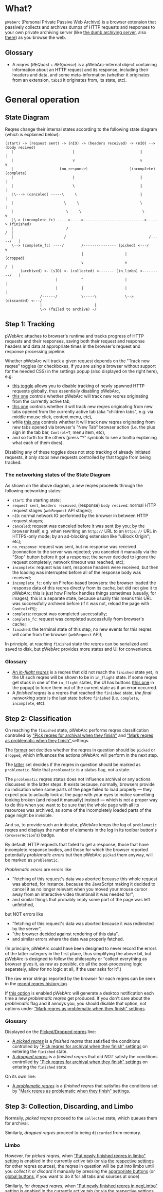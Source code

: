 * What?
=pWebArc= (Personal Private Passive Web Archive) is a browser extension that passively collects and archives dumps of HTTP requests and responses to your own private archiving server (like [[https://github.com/Own-Data-Privateer/pwebarc/tree/master/dumb_server/][the dumb archiving server]], also [[https://oxij.org/software/pwebarc/tree/master/dumb_server/][there]]) as you browse the web.
** Glossary
- A /reqres/ (/REQuest/ + /RESponse/) is a pWebArc-internal object containing information about an HTTP request and its response, including their headers and data, and some meta-information (whether it originates from an extension, =tabId= it originates from, its state, etc).
* General operation
** State Diagram
Reqres change their internal states according to the following state diagram (which is explained below):

#+BEGIN_SRC
(start) -> (request sent) -> (nIO) -> (headers received) -> (nIO) --> (body recived)
   |                           |                              |             |
   |                           v                              v             v
   |                     (no_response)                   (incomplete)   (complete)
   |                           |                              |             |
   |                           \                              |             |
   |\---> (canceled) -----\     \                             |             |
   |                       \     \                            \             |
   |                        \     \                            \            v
   |\-> (incomplete_fc) ----->----->---------------------------->-----> (finished)
   |                        /                                            /  |
   |                       /                                      /-----/   |
   \--> (complete_fc) ----/        /--------------- (picked) <---/          v
                                   |                   |                (dropped)
                                   v                   v                 /  |
       (archived) <- (sIO) <- (collected) <------- (in_limbo) <---------/   |
                       |           ^                   |                    |
                       |           |                   |                    |
                /------/           \-----\             \--> (discarded) <---/
                |                        |
                \-> (failed to archive) -/
#+END_SRC
** Step 1: Tracking
pWebArc attaches to browser's runtime and tracks progress of HTTP requests and their responses, saving both their request and response headers and data at appropriate times in the browser's request and response processing pipeline.

Whether pWebArc will track a given request depends on the "Track new reqres" toggles (or checkboxes, if you are using a browser without support for the needed CSS) in the settings popup (also displayed on the right here), e.g:

- [[./popup.html#div-config.collecting][this toggle]] allows you to disable tracking of newly spawned HTTP requests globally, thus essentially disabling pWebArc,
- [[./popup.html#div-tabconfig.collecting][this one]] controls whether pWebArc will track new reqres originating from the currently active tab,
- [[./popup.html#div-tabconfig.children.collecting][this one]] controls whether it will track new reqres originating from new tabs opened from the currently active tab (aka "children tabs", e.g. via middle mouse click, context menu, etc),
- while [[./popup.html#div-config.root.collecting][this one]] controls whether it will track new reqres originating from new tabs opened via browser's "New Tab" browser action (i.e. the plus sign in the tab bar, =Control+T=, menu item, etc),
- and so forth for the others (press "?" symbols to see a tooltip explaining what each of them does).

Disabling any of these toggles does not stop tracking of already initiated requests, it only stops new requests controlled by that toggle from being tracked.
*** The networking states of the State Diagram
As shown on the above diagram, a new reqres proceeds through the following networking states:

- =start=: the starting state;
- =request sent=, =headers received=, (response) =body recived=: normal HTTP request stages (=webRequest= API stages);
- =nIO=: normal network IO performed by the browser in between HTTP request stages;
- =canceled=: request was canceled before it was sent (by you; by the browser itself, e.g. when rewriting an =http://= URL to an =https://= URL in HTTPS-only mode; by an ad-blocking extension like "uBlock Origin"; etc);
- =no_response=: request was sent, but no response was received (connection to the server was rejected; you canceled it manually via the "Stop" button before it got a response; the server decided to ignore the request completely; network timeout was reached; etc);
- =incomplete=: request was sent, response headers were received, but then the loading was interrupted before all of the response body was received;
- =incomplete_fc=: only on Firefox-based browsers: the browser loaded the response data of this reqres directly from its cache, but did not give it to pWebArc; this is just how Firefox handles things sometimes (usually, for images); this is a separate state, because usually this means this URL was successfully archived before (if it was not, reload the page with =Control+F5=);
- =complete=: request was completed successfully;
- =complete_fc=: request was completed successfully from browser's cache;
- =finished=: the terminal state of this step, no new events for this reqres will come from the browser (=webRequest= API);

In principle, at reaching =finished= state the reqres can be serialized and saved to disk, but pWebArc provides more states and UI for convenience.
*** Glossary
- [[./popup.html#div-stats.in_flight][An /in-flight reqres/]] is a reqres that did not reach the =finished= state yet, in the UI such reqres will be shown to be in =in_flight= state.
  If some reqres get stuck in one of the =in_flight= states, the UI has buttons ([[./popup.html#stopAllInFlight][this one]] in the popup) to force them out of the current state as if an error occurred.
- A /finished reqres/ is a reqres that reached the =finished= state, /the final networking state/ is the last state before =finished= (i.e. =complete=, =incomplete=, etc).
** Step 2: Classification
On reaching the =finished= state, pWebArc performs reqres classification controlled by [[./popup.html#pick-options]["Pick reqres for archival when they finish"]] and [[./popup.html#problematic-options]["Mark reqres as problematic when they finish" ]] settings.

The [[./popup.html#pick-options][former]] set decides whether the reqres in question should be =picked= or =dropped=, which influences the actions pWebArc will perform in the next step.

The [[./popup.html#problematic-options][latter]] set decides if the reqres in question should be marked as =problematic=.
Note that =problematic= is a status flag, not a state.

The =problematic= reqres status does not influence archival or any actions discussed in the latter steps.
It exists because, normally, browsers provide no indication when some parts of the page failed to load properly --- they expect you to actually look at the page with your eyes to notice something looking broken (and reload it manually) instead --- which is not a proper way to do this when you want to be sure that the whole page with all its resources was archived, as some of the incompletely loaded parts of the page might be invisible.

And so, to provide such an indicator, pWebArc keeps the log of =problematic= reqres and displays the number of elements in the log in its toolbar button's (=browserAction='s) badge.

By default, HTTP requests that failed to get a response, those that have incomplete response bodies, and those for which the browser reported potentially /problematic errors/ but then pWebArc =picked= them anyway, will be marked as =problematic=.

/Problematic errors/ are errors like

- "fetching of this request's data was aborted because this whole request was aborted, for instance, because the JavaScript making it decided to cancel it as no longer relevant when you moved your mouse cursor away from an interactive video thumbnail it was needed for",
- and similar things that probably imply some part of the page was left unfetched,

but NOT errors like

- "fetching of this request's data was aborted because it was redirected by the server",
- "the browser decided against rendering of this data",
- and similar errors where the data was properly fetched.

(In principle, pWebArc could have been designed to never record the errors of the latter category in the first place, thus simplifying the above bit, but pWebArc is designed to follow the philosophy or "collect everything as browser gives it, as raw as possible, do all the post-processing logic separately, allow for no logic at all, if the user asks for it".)

The raw error strings reported by the browser for each reqres can be seen in the [[./popup.html#showState][recent reqres history log]].

If [[./popup.html#div-config.problematicNotify][this option]] is enabled pWebArc will generate a desktop notification each time a new /problematic reqres/ get produced.
If you don't care about the /problematic/ flag and it annoys you, you should disable that option, not options under [[./popup.html#problematic-options]["Mark reqres as problematic when they finish" settings]].
*** Glossary
Displayed on the [[./popup.html#div-stats.picked][Picked/Dropped reqres]] line:

- [[./popup.html#stats.picked][A /picked reqres/]] is a /finished reqres/ that satisfied the conditions controlled by [[./popup.html#pick-options]["Pick reqres for archival when they finish" settings]] on entering the =finished= state.
- [[./popup.html#stats.dropped][A /dropped reqres/]] is a /finished reqres/ that did /NOT/ satisfy the conditions controlled by [[./popup.html#pick-options]["Pick reqres for archival when they finish" settings]] on entering the =finished= state.

On its own line:

- [[./popup.html#div-stats.problematic][A /problematic reqres/]] is a /finished reqres/ that satisfies the conditions set by [[./popup.html#problematic-options]["Mark reqres as problematic when they finish" settings]].
** Step 3: Collection, Discarding, and Limbo
Normally, /picked reqres/ proceed to the =collected= state, which queues them for archival.

Similarly, /dropped reqres/ proceed to being =discarded= from memory.
*** Limbo
:PROPERTIES:
:CUSTOM_ID: limbo
:END:

However, for /picked reqres/, when [[./popup.html#div-tabconfig.limbo]["Put newly finished reqres in limbo" setting]] is enabled in the currently active tab (or [[./popup.html#div-tabconfig.children.limbo][via]] [[./popup.html#div-config.root.limbo][the]] [[./popup.html#div-config.background.limbo][respective]] [[./popup.html#div-config.extension.limbo][settings]] for other reqres sources), the reqres in question will be put into limbo until you /collect/ it or /discard/ it manually by pressing the [[./popup.html#div-tabstats.in_limbo][appropriate buttons]] (or [[./popup.html#div-stats.in_limbo][global buttons]], if you want to do it for all tabs and sources at once).

Similarly, for /dropped reqres/, when [[./popup.html#div-tabconfig.negLimbo]["Put newly finished reqres in negLimbo" setting]] is enabled in the currently active tab (or [[./popup.html#div-tabconfig.children.negLimbo][via]] [[./popup.html#div-config.root.negLimbo][the]] [[./popup.html#div-config.background.negLimbo][respective]] [[./popup.html#div-config.extension.negLimbo][settings]] for other reqres sources), the reqres in question will be similarly put into limbo.
Mainly, this exists for debugging.

If [[./popup.html#div-config.limboNotify][this option]] is enabled and there are more than [[./popup.html#div-config.limboMaxNumber][this number]] reqres in limbo or the total size of all dumps in limbo is more than [[./popup.html#div-config.limboMaxSize][this size]] (in MiB), pWebArc will complain to remind you to /collect/ or /discard/ some of them so that your browser does not waste much memory and so that you won't loose too much data if something crashes.
*** Glossary
On its own line:

- [[./popup.html#div-stats.in_limbo][an /in-limbo reqres/]] is a reqres that is being held in =limbo= until you manually /collect/ or /discard/ it.

Displayed on the [[./popup.html#div-stats.collected][Collected/Discarded reqres]] line:

- [[./popup.html#stats.collected][A /collected reqres/]] is a reqres that was (either automatically or manually) sent to the =collected= state.
- [[./popup.html#stats.discarded][A /discarded reqres/]] is a reqres that was (either automatically or manually) sent to the =discarded=.
** Step 3.5: Logging
On entering =collected= or =discarded= state, metadata of each reqres is copied into the [[./popup.html#showState][recent reqres history log]] (which can be narrowed to the currently active tab with [[./popup.html#showTabState][this button]]) and is kept there until the size of the log reaches [[./popup.html#div-config.history][this many elements]], at which point the older elements of the log start being elided automatically.

You can also ask pWebArc to forget some history manually by pressing [[./popup.html#forgetHistory][this button]] to forget all history, or [[./popup.html#forgetTabHistory][this button]] to forget history of reqres generated by the currently active tab.

Note, however, that /problematic reqres/ will not get automatically elided from the log, nor forgotten by using the above buttons.
To forget about them, you will have to unset the /problematic/ flag on the respective reqres via [[./popup.html#unmarkAllProblematic][this button]], or [[./popup.html#unmarkTabProblematic][this one]], or use similar buttons in the [[./popup.html#showState][log]].
** Step 4: Archival
When [[./popup.html#div-config.archiving]["Archive collected reqres" toggle]] is enabled, pWebArc will pop the =queued= reqres from its archival queue one by one, serialize them into CBOR-formatted dumps, and then push those dumps to the archiving server at [[./popup.html#div-config.archiveURLBase]["Archive collected reqres to URL" setting]] by turning each reqres into a POST HTTP request with the dump of the reqres as request body (which is denoted by =sIO= state on the diagram).
It will also specify =profile= query parameter to the POST request using the appropriate "Profile" setting, e.g.

- [[./popup.html#div-tabconfig.profile][this one]] will be used for requests originating from the currently active tab,
- [[./popup.html#div-tabconfig.children.profile][this one]] will be used for requests originating from new child tabs opened from the currently active tab (e.g. via middle mouse click, context menu, etc),
- while [[./popup.html#div-config.root.profile][this one]] will be used for new tabs opened via browser's "New Tab" browser action (i.e. the plus sign in the tab bar, =Control+T=, menu item, etc),
- and so forth for the others (press "?" symbols to see a tooltip explaining what each of them does).

Evaluation of the =profile=  parameter is done just before the POST request is sent, so if the queue is not yet empty, and you disable [[./popup.html#div-config.archiving]["Archive collected reqres"]], edit some of the "Profile" settings, and enable [[./popup.html#div-config.archiving]["Archive collected reqres"]] again, pWebArc will start using the new setting immediately.

If [[./popup.html#div-config.archiveNotifyFailed][this option]] is enabled and some reqres failed to be archived, a new desktop notification will be generated.
If [[./popup.html#div-config.archiveNotifyOK][this option]] is enabled, a new desktop notification will be generated when the archival queue gets empty the very first time or after any failures.
*** Glossary
Displayed on the [[./popup.html#div-stats.archived][Archived/Failed reqres]] line:

- [[./popup.html#stats.archive_ok][An /archived reqres/]] is a reqres that was successfully archived to the archiving server and thus was discarded from memory.
- [[./popup.html#stats.in_queue][A /queued reqres/]] is a reqres still =queued= for archival.
- [[./popup.html#stats.archive_failed][A /failed to archive reqres/]] is a reqres that failed to be archived to the archiving server. Archiving of these reqres' will be retried every 60 seconds but you can retry it immediately by pressing [[./popup.html#retryAllFailedArchives][this button]].
* Shortcuts
pWebArc provides a bunch of keyboard and context menu shortcuts to allow using it in more efficient ways.

- On Firefox-based browsers, you can see and edit all keyboard shortcuts via "Add-ons and themes" (=about:addons=) -> the gear icon -> Manage Extension Shortcuts.
- On Chromium-based browsers, you can see and edit all keyboard shortcuts via the menu -> "Extensions" -> "Manage Extensions" (=chrome://extensions/=) -> "Keyboard shortcuts" (on the left).
** Keyboard shortcuts
pWebArc provides:

- a shortcut to open the "Internal State and Logs" page narrowed to the currently active tab's data, bound to =Alt+I= by default;
- a shortcut to toggle tracking of newly spawned HTTP requests in the [[./popup.html#div-tabconfig.collecting][currently active tab]] and [[./popup.html#div-tabconfig.children.collecting][its children]] bound to =Alt+C= by default;
- a shortcut to toggle tracking of newly spawned HTTP requests in [[./popup.html#div-tabconfig.children.collecting][children tabs]] bound to =Alt+Shift+C= by default;
- two similar shortcuts for toggling limbo mode, bound to =Alt+L= and =Alt+Shift+L= respectively by default;
- shortcuts to collect and discard all reqres from limbo for the currently active tab, bound to =Alt+Shift+A= and =Alt+Shift+D= respectively by default;
** Context menu actions
pWebArc provides:

- a context menu action to open a given link with currently active tab's [[./popup.html#div-tabconfig.children.collecting][tracking in children tabs setting]] negated.
  I.e.,

  - right-mouse clicking while pointing at a link and
  - selecting "Open Link in New Tracked/Untracked Tab" from "pWebArc" sub-menu,

  is equivalent to

  - toggling [[./popup.html#div-tabconfig.children.collecting][this]],
  - middle-mouse clicking a link,
  - toggling [[./popup.html#div-tabconfig.children.collecting][this]] again.

#+BEGIN_EXPORT html
<div id="bugs">
#+END_EXPORT
* Quirks and Bugs
** All browsers
*** Known extension bugs
- At the moment, reqres in =limbo= and =queued= reqres in the archival queue are only stored in memory, so if you close the browser or reload the extension before all the =queued= reqres finish archiving, or if you forget about some reqres in =limbo=, you will lose some data.

  This is not an issue under normal conditions, as limbo is disabled by default and archiving a reqres takes milliseconds, meaning that the queue will stay empty almost all of the time.
  But this is technically a bug that might get fixed later.

- When the extension is (re-)loaded, all tabs inherit the values of [[./popup.html#div-config.root.collecting][this]], [[./popup.html#div-config.root.limbo][this]], [[./popup.html#div-config.root.negLimbo][this]], and [[./popup.html#div-config.root.profile][this]] setting.
** On Firefox, Tor Browser, etc
*** Known browser bugs
- On Firefox-based browsers, without the [[https://github.com/Own-Data-Privateer/pwebarc/tree/master/firefox/][patch]] (also [[https://oxij.org/software/pwebarc/tree/master/firefox/][there]]), the browser only supplies =formData= to =browser.webRequest.onBeforeRequest= handlers, thus making impossible to recover the actual request body for a POST request.

  pWebArc will mark such requests as having a "partial request body" and try its best to recover the data from =formData= structure, but if a POST request was uploading files, they won't be recoverable from =formData= (in fact, it is not even possible to tell if there were any files attached there), and so your archived request data will be incomplete even after pWebArc did its best.

  Disabling [[./popup.html#div-config.archivePartialRequest][this toggle]] will disable archiving of such broken requests.
  This is not recommended, however, as archiving some data is usually better than archiving none.

  With the above patch applied, small POST requests will be archived completely and correctly.
  POST requests that upload large files and only those will be marked as having a "partial request body".

- =If-Modified-Since= and =If-None-Match= headers never get archived, because the browser never supplies them to the extensions. Thus, you can get "304 Not Modified" reqres response to a seemingly normal "GET" request.

- Reqres of already cached media files (images, audio, video, except for svg and favicons) will end in =incomplete= state because =browser.webRequest.filterResponseData= API does not provide response bodies for such requests.
  [[./popup.html#div-config.archiveIncompleteResponse][This toggle]] controls if such reqres should be =picked=.

  By default, pWebArc will =drop= them.
  Usually this is not a problem since such media will be archived on first (non-cached) access.
  But if you want to force everything on the page to be archived, you can reload the page without the cache with =Control+F5=.

- Firefox fails to run =onstop= method for =browser.webRequest.filterResponseData= filter for the very first HTTP/2 request the browser makes after you start it, thus making the first reqres =incomplete=.
  pWebArc transparently works around this bug by redirecting the very first non-background request to =about:blank= and then reloading the tab.
** On Chromium, Chrome, etc
*** Known browser quirks
On Chromium-based browsers, there is no way to get HTTP response data without attaching Chromium's debugger to a tab from which a request originates from.
This makes things a bit tricky, for instance:

- With [[./popup.html#div-config.collecting][pWebArc enabled]], new tabs will be set to =about:blank= because the default of =chrome://newtab/= does not allow attaching debugger to the tabs with =chrome:= URLs.

- Requests made before the debugger is attached will get canceled by the extension.
  So, for instance, when you middle-click a link, Chromium will open a new tab, but pWebArc will block the requests from there until the debugger gets attached and then automatically reload the tab after.
  As side-effect of this, Chromium will show "Request blocked" page until the debugger is attached and the page is reloaded, meaning it will get visually stuck on "Request blocked" page if fetching the request ended up spawning a download instead of showing a page.
  The download will proceed as normal, though.

- You will get an annoying notification bar constantly displayed in the browser while [[./popup.html#div-config.collecting][pWebArc is enabled]].
  Closing that notification will detach the debugger.
  pWebArc will reattach it immediately because it assumes you don't want to lose data and closing that notification on accident is, unfortunately, quite easy.

  *However, closing the notification will make all in-flight requests lose their response data.*

  If you [[./popup.html#div-config.collecting][disable pWebArc]] the debuggers will get detached only after all requests finish.
  But even if there are no requests in-flight the notification will not disappear immediately.
  Chromium takes its time updating the UI after the debugger is detached.
*** Known browser bugs
- Chromium will automatically detach a debugger from a tab if it tries to save too much data into its debugger state.
  Which means that a tab that loads too much data too fast will get its debugger detached.
  Chromium does this to try and save memory, but this, among other issues, means that large media files will fail to be properly archived, and any page that loads such files is likely to fail to be archived too.

  This is a design limitation of Chromium debugging interface, there appears to be no work-around for this at the moment.

  Meanwhile, on Firefox, pWebArc uses =browser.webRequest.filterResponseData= API (not available no Chromium, because it greatly enhances browser's ad-blocking capabilities) which does not suffer from this problem.

- Similarly to unpatched Firefox, Chromium-based browsers do not supply contents of files in POST request data.
  They do, however, provide a way to see if files were present in the request, so pWebArc will mark such and only such requests as having a "partial request body".
  There is no patch for Chromium to fix this, nor does the author plan to make one (feel free to contribute one, though).

  As with Firefox, disabling [[./popup.html#div-config.archivePartialRequest][this toggle]] will disable archiving of such broken requests.
  This is not recommended, however, as archiving some data is usually better than archiving none.

- If the server supplies the same header multiple times (which happens sometimes) then archived response headers will be incomplete, as Chromium's =Network.responseReceived= debugging API event provides a dictionary of headers, not a list.

- Chromium fails to provide =openerTabId= to tabs created with =chrome.tabs.create= API so in the unlikely case of opening two or more new tabs/windows in rapid succession via pWebArc context menu actions and not giving them time to initialize pWebArc could end up mixing up settings between the newly created tabs/windows.
  This bug is impossible to trigger unless your system is very slow or you are clicking things with automation tools like =AutoHotKey= or =xnee=.
*** Known extension bugs
- Response data of background requests and requests made by other extensions does not get collected.

#+BEGIN_EXPORT html
</div>
<div id="errors">
#+END_EXPORT
* Error messages
- =pWebArc FAILED to archive <N> items in the queue because it can't establish a connection to the archive at <URL>=

  Are you running the [[https://oxij.org/software/pwebarc/tree/master/dumb_server/][the archiving server script]]?
  pWebArc requires an archiving server to actually archive anything.
- =pWebArc FAILED to archive <N> items in the queue because requests to URL fail with: <STATUS> <REASON>: <RESPONSE>=

  Your archiving sever is returning HTTP errors when pWebArc is trying to archive data to it.
  See its error console for more information.

  Some common reasons it could be failing:
  - No space left on the device you are archiving to.
  - It's a bug.

#+BEGIN_EXPORT html
</div>
<div id="faq">
#+END_EXPORT
* Frequently Asked Questions
** Does pWebArc send any of my collected web browsing data to any third-parties?
No, pWebArc only ever sends data to the [[./popup.html#div-config.archiveURLBase][archiving server URL]] you specify.
** Does pWebArc collect and send any telemetry anywhere?
No. pWebArc does remember some global stat numbers (like [[./popup.html#div-stats.collected][Collected/Discarded reqres]]) across restarts, but they are never sent anywhere.
** Why do pages under [[https://addons.mozilla.org/]] and [[https://chromewebstore.google.com/]] can not be collected?
Browsers prevent extensions from running on extension store pages to prevent them from manipulating ratings, reviews, and etc such things.
However, you can archive [[https://addons.mozilla.org/]] pages by running pWebArc under Chromium and [[https://chromewebstore.google.com/]] pages by running pWebArc under Firefox.
** Why does page X or some part of it fails to be properly collected?
Did you read the notes on [[#bugs][the bugs of the browser you are using]] above?

Most notably:

- both Chromium- and Firefox-based browsers in their default builds fail to properly supply POST request data to their extensions; for Firefox-based browsers there exists a patch that fixes it, mostly; Chromium users are out of luck at the moment;

- on a Chromium-based browser, because of limitations of the Chromium's debugging interface, it is impossible to archive large media files; this issue has no work-around and, AFAIK, all alternatives to pWebArc running on Chromium-based browser suffer from it; try using pWebArc in a Firefox-based browser instead.

If the notes above do not explain your problem, [[https://github.com/Own-Data-Privateer/pwebarc/issues][open an issue on GitHub]].
#+BEGIN_EXPORT html
</div>
#+END_EXPORT
